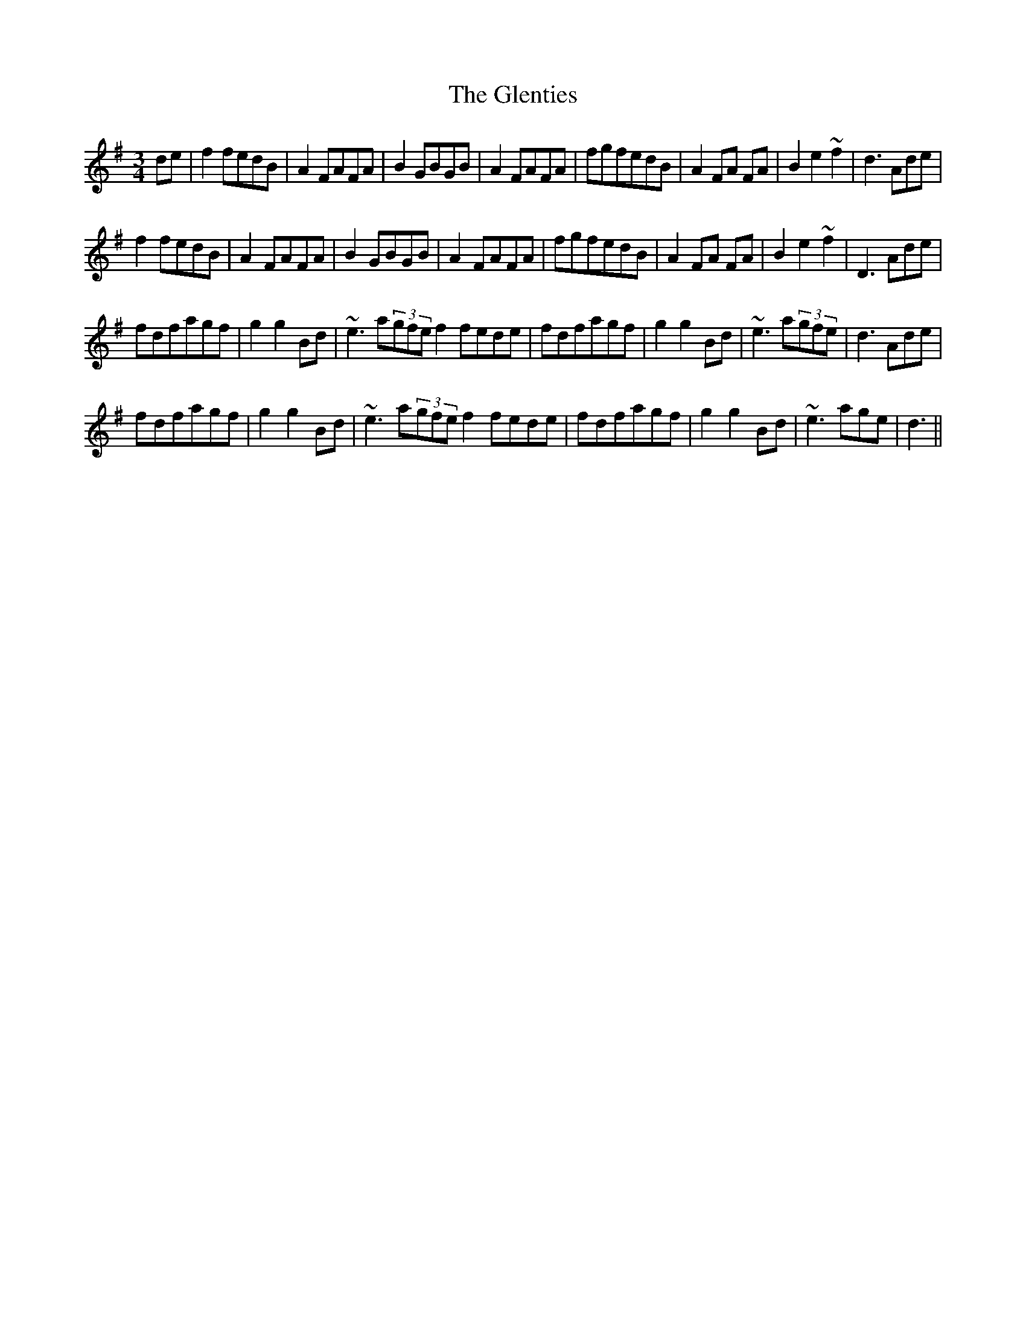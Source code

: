 X: 15544
T: Glenties, The
R: mazurka
M: 3/4
K: Gmajor
de|f2fedB|A2FAFA|B2GBGB|A2FAFA|fgfedB|A2FA FA|B2e2~f2|d3Ade|
f2fedB|A2FAFA|B2GBGB|A2FAFA|fgfedB|A2FA FA|B2e2~f2|D3Ade|
fdfagf|g2g2Bd|~e3a(3gfe f2fede|fdfagf|g2g2Bd|~e3a(3gfe|d3Ade|
fdfagf|g2g2Bd|~e3a(3gfe f2fede|fdfagf|g2g2Bd|~e3age|d3||

